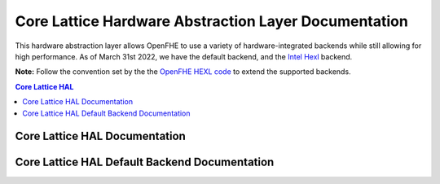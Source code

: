 .. _hal:

Core Lattice Hardware Abstraction Layer Documentation
======================================================

.. mermaid::

  graph BT
      a[DCRTPolyInterface] --> |Inherited by|b[DCRTPoly - HAL Default];
      b[DCRTPoly-HAL Default] --> |Inherited by|c[HexlDCRTPoly];

This hardware abstraction layer allows OpenFHE to use a variety of hardware-integrated backends while still allowing for high performance. As of March 31st 2022, we have the default backend, and the `Intel Hexl <https://github.com/intel/hexl>`_ backend.

**Note:** Follow the convention set by the the `OpenFHE HEXL code <https://github.com/openfheorg/openfhe-hexl>`_ to extend the supported backends.


.. contents:: Core Lattice HAL
   :depth: 2
   :local:
   :backlinks: none


Core Lattice HAL Documentation
-------------------------------

.. autodoxygenindex::
   :project: core_lattice_hal

Core Lattice HAL Default Backend Documentation
-----------------------------------------------

.. autodoxygenindex::
   :project: core_lattice_hal_default

